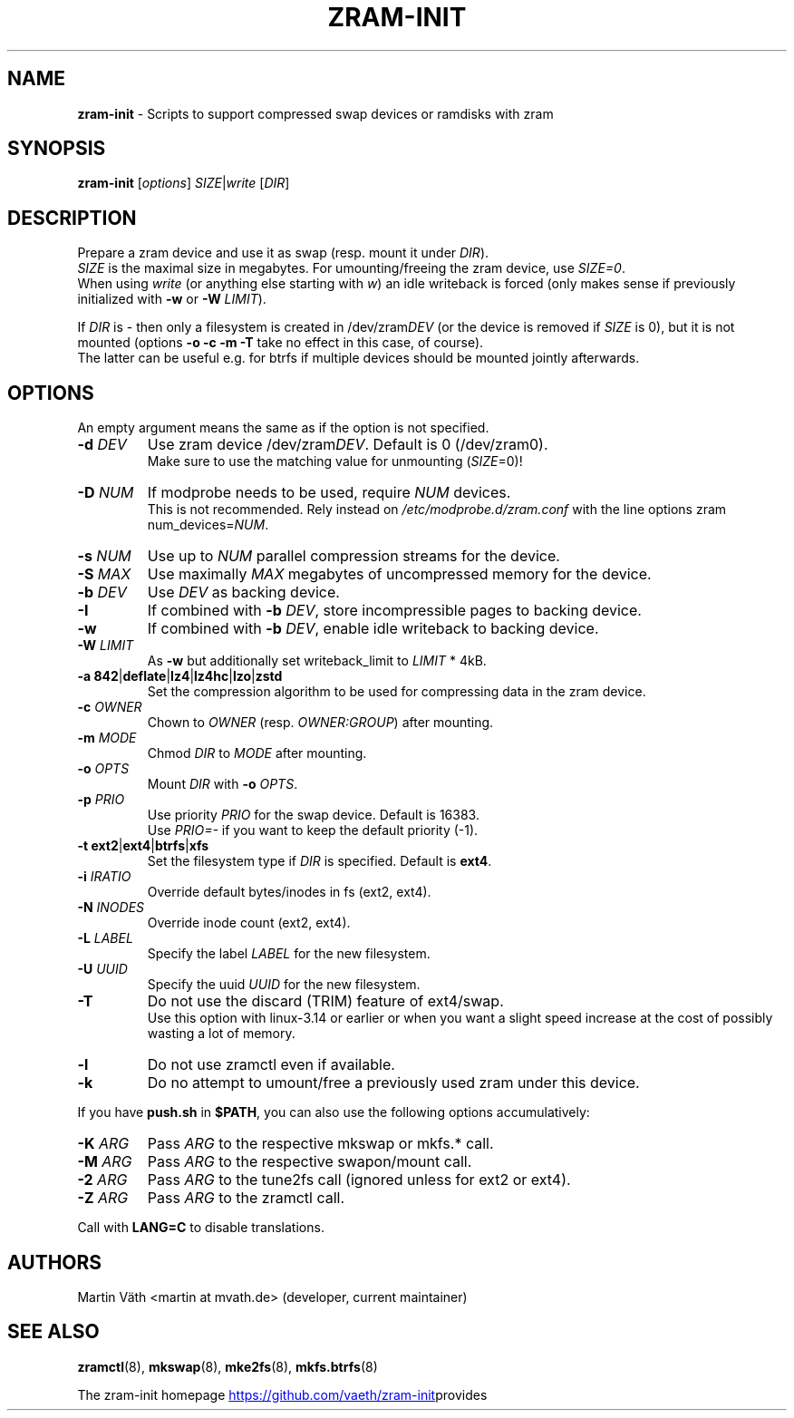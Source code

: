 .TH ZRAM-INIT "8" "June 2020" "zram-init" "System Administration"
.\" {{{ SEE ALSO
.SH "NAME"
\fBzram-init\fR \- Scripts to support compressed swap devices or ramdisks with zram
.\" }}}

.\" {{{ SYNOPSIS
.SH "SYNOPSIS"
.B zram-init
[\fI\,options\/\fR] \fI\,SIZE\fR|\fIwrite \/\fR[\fI\,DIR\/\fR]
.\" }}}

.\" {{{ DESCRIPTION
.SH "DESCRIPTION"
Prepare a zram device and use it as swap (resp. mount it under \fIDIR\fR).
.br
\fISIZE\fR is the maximal size in megabytes. For umounting/freeing the zram device, use \fISIZE=0\fR.
.br
When using \fIwrite\fR (or anything else starting with \fIw\fR) an idle writeback is forced (only makes sense if previously initialized with \fB-w\fR or \fB-W\fR \fILIMIT\fR).
.sp
If \fIDIR\fR is \- then only a filesystem is created in /dev/zram\fIDEV\fR (or the device
is removed if \fISIZE\fR is 0), but it is not mounted (options \fB\-o\fR \fB\-c\fR \fB\-m\fR \fB\-T\fR take no effect in this case, of course).
.br
The latter can be useful e.g. for btrfs if multiple devices should be mounted
jointly afterwards.
.br
.\" }}}

.\" {{{ OPTIONS
.SH "OPTIONS"
An empty argument means the same as if the option is not specified.
.TP
.BR "\-d " \fIDEV
Use zram device /dev/zram\fIDEV\fR. Default is 0 (/dev/zram0).
.br
Make sure to use the matching value for unmounting (\fISIZE\fR=0)!
.TP
.BR "-D " \fINUM
If modprobe needs to be used, require \fINUM\fR devices.
.br
This is not recommended. Rely instead on \fI\,/etc/modprobe.d/zram.conf\/\fP with the line options zram num_devices=\fINUM\fR.
.TP
.BR "\-s " \fINUM
Use up to \fINUM\fR parallel compression streams for the device.
.TP
.BR "\-S " \fIMAX
Use maximally \fIMAX\fR megabytes of uncompressed memory for the device.
.TP
.BR "\-b " \fIDEV
Use \fIDEV\fR as backing device.
.TP
.BR \-I
If combined with \fB\-b\fR \fIDEV\fR, store incompressible pages to backing device.
.TP
.BR \-w
If combined with \fB-b\fR \fIDEV\fR, enable idle writeback to backing device.
.TP
.BR "\-W " \fILIMIT
As \fB-w\fR but additionally set writeback_limit to \fILIMIT\fR * 4kB.
.TP
.BR "\-a 842" | deflate | lz4 | lz4hc | lzo | zstd
Set the compression algorithm to be used for compressing data in the zram device.
.TP
.BR "\-c " \fIOWNER
Chown to \fIOWNER\fR (resp. \fIOWNER:GROUP\fR) after mounting.
.TP
.BR "\-m " \fIMODE
Chmod \fIDIR\fR to \fIMODE\fR after mounting.
.TP
.BR "\-o " \fIOPTS
Mount \fIDIR\fR with \fB\-o\fR \fIOPTS\fR.
.TP
.BR "\-p " \fIPRIO
Use priority \fIPRIO\fR for the swap device. Default is 16383.
.br
Use \fIPRIO=\-\fR if you want to keep the default priority (-1).
.TP
.BR "\-t ext2" | ext4 | btrfs | xfs
Set the filesystem type if \fIDIR\fR is specified. Default is \fBext4\fR.
.TP
.BR "\-i " \fIIRATIO
Override default bytes/inodes in fs (ext2, ext4).
.TP
.BR "\-N " \fIINODES
Override inode count (ext2, ext4).
.TP
.BR "\-L " \fILABEL
Specify the label \fILABEL\fR for the new filesystem.
.TP
.BR "\-U " \fIUUID
Specify the uuid \fIUUID\fR for the new filesystem.
.TP
.B \-T
Do not use the discard (TRIM) feature of ext4/swap.
.br
Use this option with linux-3.14 or earlier or when you want a slight
speed increase at the cost of possibly wasting a lot of memory.
.TP
.BR \-l
Do not use zramctl even if available.
.TP
.BR \-k
Do no attempt to umount/free a previously used zram under this device.
.P
If you have \fBpush.sh\fR in \fB$PATH\fR, you can also use the following
options accumulatively:
.P
.TP
.BR "\-K " \fIARG
Pass \fIARG\fR to the respective mkswap or mkfs.* call.
.TP
.BR "\-M " \fIARG
Pass \fIARG\fR to the respective swapon/mount call.
.TP
.BR "\-2 " \fIARG
Pass \fIARG\fR to the tune2fs call (ignored unless for ext2 or ext4).
.TP
.BR "\-Z " \fIARG
Pass \fIARG\fR to the zramctl call.
.P
Call with \fBLANG=C\fR to disable translations.
.\" }}}

.\" {{{ AUTHORS
.SH "AUTHORS"
.LP
Martin V\(:ath <martin at mvath.de> (developer, current maintainer)
.\" }}}

.\" {{{ SEE ALSO
.SH "SEE ALSO"
.BR zramctl (8),
.BR mkswap (8),
.BR mke2fs (8),
.BR mkfs.btrfs (8)
.sp
The zram-init homepage
.UR https://github.\:com\:/vaeth\:/zram-init
.UE " provides further information and links."
.\" }}}

.\" vim:set tw=90 expandtab foldenable foldmethod=marker foldlevel=0 :
